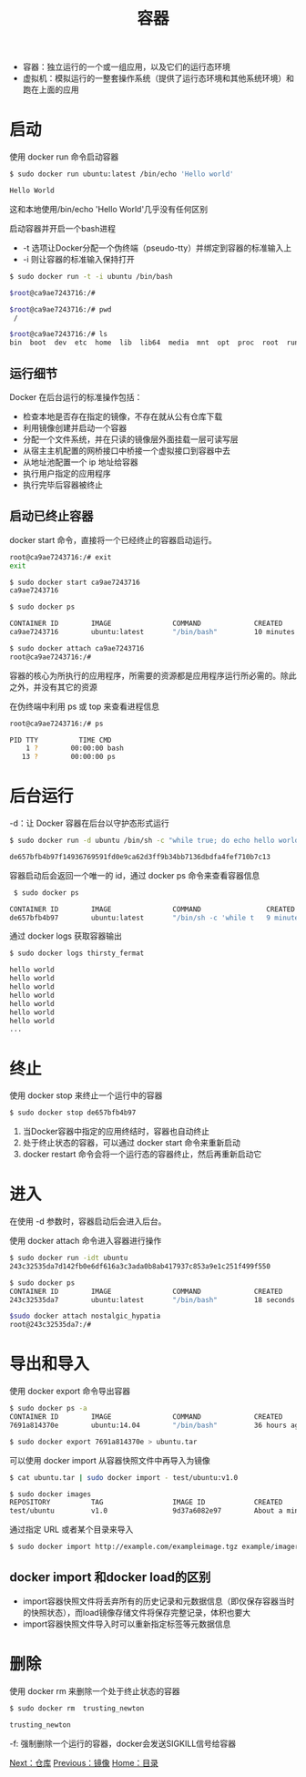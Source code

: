 #+TITLE: 容器
#+HTML_HEAD: <link rel="stylesheet" type="text/css" href="css/main.css" />
#+HTML_LINK_UP: image.html   
#+HTML_LINK_HOME: docker.html
#+OPTIONS: num:nil timestamp:nil

+ 容器：独立运行的一个或一组应用，以及它们的运行态环境 
+ 虚拟机：模拟运行的一整套操作系统（提供了运行态环境和其他系统环境）和跑在上面的应用
* 启动
使用 docker run 命令启动容器
  #+BEGIN_SRC bash
    $ sudo docker run ubuntu:latest /bin/echo 'Hello world'

    Hello World
  #+END_SRC
这和本地使用/bin/echo 'Hello World'几乎没有任何区别

启动容器并开启一个bash进程
+ -t 选项让Docker分配一个伪终端（pseudo-tty）并绑定到容器的标准输入上
+ -i 则让容器的标准输入保持打开
#+BEGIN_SRC bash
  $ sudo docker run -t -i ubuntu /bin/bash

  $root@ca9ae7243716:/# 

  $root@ca9ae7243716:/# pwd
   /
  
  $root@ca9ae7243716:/# ls
  bin  boot  dev  etc  home  lib  lib64  media  mnt  opt  proc  root  run  sbin  srv  sys  tmp  usr  var
#+END_SRC
** 运行细节
Docker 在后台运行的标准操作包括：
+ 检查本地是否存在指定的镜像，不存在就从公有仓库下载
+ 利用镜像创建并启动一个容器
+ 分配一个文件系统，并在只读的镜像层外面挂载一层可读写层
+ 从宿主主机配置的网桥接口中桥接一个虚拟接口到容器中去
+ 从地址池配置一个 ip 地址给容器
+ 执行用户指定的应用程序
+ 执行完毕后容器被终止

** 启动已终止容器
docker start 命令，直接将一个已经终止的容器启动运行。

   #+BEGIN_SRC bash
     root@ca9ae7243716:/# exit
     exit

     $ sudo docker start ca9ae7243716
     ca9ae7243716

     $ sudo docker ps

     CONTAINER ID        IMAGE               COMMAND             CREATED             STATUS              PORTS               NAMES
     ca9ae7243716        ubuntu:latest       "/bin/bash"         10 minutes ago      Up 7 seconds                            compassionate_rosalind

     $ sudo docker attach ca9ae7243716
     root@ca9ae7243716:/#
   #+END_SRC

容器的核心为所执行的应用程序，所需要的资源都是应用程序运行所必需的。除此之外，并没有其它的资源

在伪终端中利用 ps 或 top 来查看进程信息
#+BEGIN_SRC bash
  root@ca9ae7243716:/# ps

  PID TTY          TIME CMD
      1 ?        00:00:00 bash
     13 ?        00:00:00 ps
#+END_SRC

* 后台运行
-d：让 Docker 容器在后台以守护态形式运行
#+BEGIN_SRC bash
  $ sudo docker run -d ubuntu /bin/sh -c "while true; do echo hello world; sleep 1; done"

  de657bfb4b97f14936769591fd0e9ca62d3ff9b34bb7136dbdfa4fef710b7c13
#+END_SRC
容器启动后会返回一个唯一的 id，通过 docker ps 命令来查看容器信息 
#+BEGIN_SRC bash
   $ sudo docker ps

  CONTAINER ID        IMAGE               COMMAND                CREATED             STATUS              PORTS               NAMES
  de657bfb4b97        ubuntu:latest       "/bin/sh -c 'while t   9 minutes ago       Up 9 minutes                            thirsty_fermat
#+END_SRC
通过 docker logs 获取容器输出
#+BEGIN_SRC bash
  $ sudo docker logs thirsty_fermat

  hello world
  hello world
  hello world
  hello world
  hello world
  hello world
  hello world
  ...
#+END_SRC

* 终止
使用 docker stop 来终止一个运行中的容器
#+BEGIN_SRC sh
  $ sudo docker stop de657bfb4b97
#+END_SRC
1. 当Docker容器中指定的应用终结时，容器也自动终止
2. 处于终止状态的容器，可以通过 docker start 命令来重新启动
3. docker restart 命令会将一个运行态的容器终止，然后再重新启动它

* 进入
在使用 -d 参数时，容器启动后会进入后台。

使用 docker attach 命令进入容器进行操作
#+BEGIN_SRC bash
  $ sudo docker run -idt ubuntu
  243c32535da7d142fb0e6df616a3c3ada0b8ab417937c853a9e1c251f499f550

  $ sudo docker ps
  CONTAINER ID        IMAGE               COMMAND             CREATED             STATUS              PORTS               NAMES
  243c32535da7        ubuntu:latest       "/bin/bash"         18 seconds ago      Up 17 seconds                           nostalgic_hypatia

  $sudo docker attach nostalgic_hypatia
  root@243c32535da7:/#
#+END_SRC

* 导出和导入
使用 docker export 命令导出容器
#+BEGIN_SRC bash
  $ sudo docker ps -a
  CONTAINER ID        IMAGE               COMMAND             CREATED             STATUS                    PORTS               NAMES
  7691a814370e        ubuntu:14.04        "/bin/bash"         36 hours ago        Exited (0) 21 hours ago                       test

  $ sudo docker export 7691a814370e > ubuntu.tar
#+END_SRC

可以使用 docker import 从容器快照文件中再导入为镜像
#+BEGIN_SRC bash
  $ cat ubuntu.tar | sudo docker import - test/ubuntu:v1.0

  $ sudo docker images
  REPOSITORY          TAG                 IMAGE ID            CREATED              VIRTUAL SIZE
  test/ubuntu         v1.0                9d37a6082e97        About a minute ago   171.3 MB
#+END_SRC

通过指定 URL 或者某个目录来导入
#+BEGIN_SRC bash
  $ sudo docker import http://example.com/exampleimage.tgz example/imagerepo
#+END_SRC

** docker import 和docker load的区别
+ import容器快照文件将丢弃所有的历史记录和元数据信息（即仅保存容器当时的快照状态），而load镜像存储文件将保存完整记录，体积也要大
+ import容器快照文件导入时可以重新指定标签等元数据信息

* 删除
使用 docker rm 来删除一个处于终止状态的容器
#+BEGIN_SRC sh
  $ sudo docker rm  trusting_newton

  trusting_newton
#+END_SRC
-f: 强制删除一个运行的容器，docker会发送SIGKILL信号给容器

[[file:repository.org][Next：仓库]]    [[file:image.org][Previous：镜像]]     [[file:docker.org][Home：目录]]
